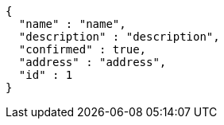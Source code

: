 [source,options="nowrap"]
----
{
  "name" : "name",
  "description" : "description",
  "confirmed" : true,
  "address" : "address",
  "id" : 1
}
----
